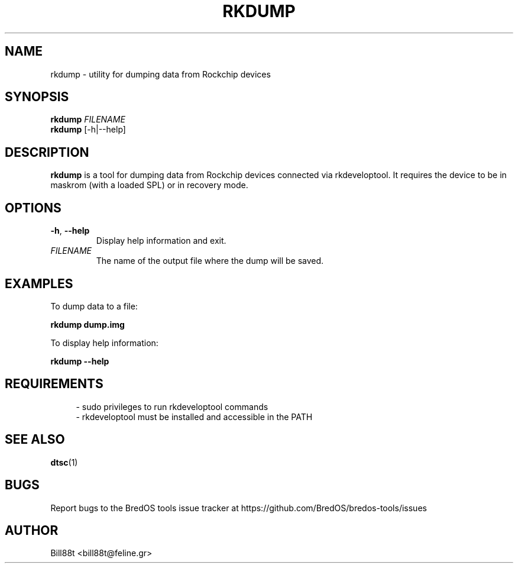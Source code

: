 .TH RKDUMP 1 "May 2025" "BredOS Tools" "User Commands"
.SH NAME
rkdump \- utility for dumping data from Rockchip devices
.SH SYNOPSIS
.B rkdump
\fIFILENAME\fR
.br
.B rkdump
[-h|--help]
.SH DESCRIPTION
.B rkdump
is a tool for dumping data from Rockchip devices connected via rkdeveloptool.
It requires the device to be in maskrom (with a loaded SPL) or in recovery mode.
.SH OPTIONS
.TP
.BR \-h ", " \-\-help
Display help information and exit.
.TP
.BR \fIFILENAME\fR
The name of the output file where the dump will be saved.
.SH EXAMPLES
.PP
To dump data to a file:
.PP
.B rkdump dump.img
.PP
To display help information:
.PP
.B rkdump --help
.SH REQUIREMENTS
.PP
.RS 4
- sudo privileges to run rkdeveloptool commands
.br
- rkdeveloptool must be installed and accessible in the PATH
.RE
.SH SEE ALSO
.BR dtsc (1)
.SH BUGS
Report bugs to the BredOS tools issue tracker at https://github.com/BredOS/bredos-tools/issues
.SH AUTHOR
Bill88t <bill88t@feline.gr>
